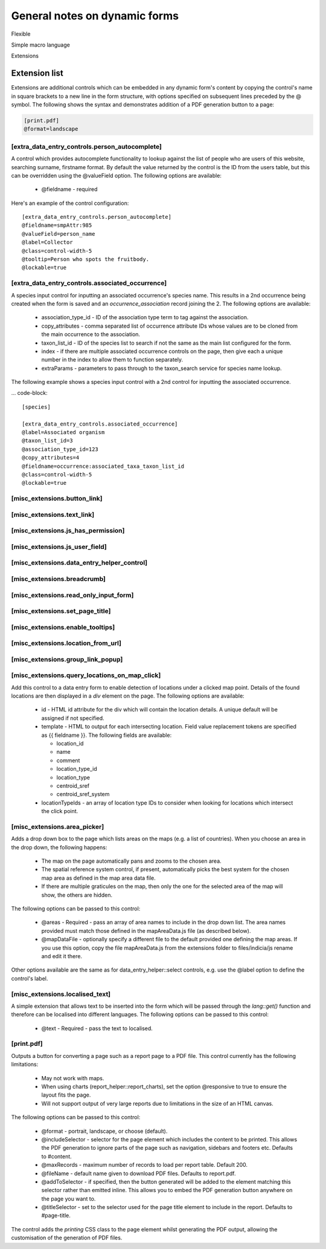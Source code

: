 General notes on dynamic forms
------------------------------

Flexible

Simple macro language

Extensions

Extension list
==============

Extensions are additional controls which can be embedded in any dynamic form's content
by copying the control's name in square brackets to a new line in the form structure,
with options specified on subsequent lines preceded by the @ symbol. The following shows
the syntax and demonstrates addition of a PDF generation button to a page:

.. code::

  [print.pdf]
  @format=landscape

[extra_data_entry_controls.person_autocomplete]
~~~~~~~~~~~~~~~~~~~~~~~~~~~~~~~~~~~~~~~~~~~~~~~

A control which provides autocomplete functionality to lookup against the list of people
who are users of this website, searching surname, firstname format. By default the value
returned by the control is the ID from the users table, but this can be overridden using
the @valueField option. The following options are available:

  * @fieldname - required

Here's an example of the control configuration::

  [extra_data_entry_controls.person_autocomplete]
  @fieldname=smpAttr:985
  @valueField=person_name
  @label=Collector
  @class=control-width-5
  @tooltip=Person who spots the fruitbody.
  @lockable=true

[extra_data_entry_controls.associated_occurrence]
~~~~~~~~~~~~~~~~~~~~~~~~~~~~~~~~~~~~~~~~~~~~~~~~~

A species input control for inputting an associated occurrence's species name. This
results in a 2nd occurrence being created when the form is saved and an
`occurrence_association` record joining the 2. The following options are available:

  * association_type_id - ID of the association type term to tag against the association.
  * copy_attributes - comma separated list of occurrence attribute IDs
    whose values are to be cloned from the main occurrence to the association.
  * taxon_list_id - ID of the species list to search if not the same as the main list
    configured for the form.
  * index - if there are multiple associated occurrence controls on the page, then give
    each a unique number in the index to allow them to function separately.
  * extraParams - parameters to pass through to the taxon_search service for species name
    lookup.

The following example shows a species input control with a 2nd control for inputting the
associated occurrence.

... code-block::

  [species]

  [extra_data_entry_controls.associated_occurrence]
  @label=Associated organism
  @taxon_list_id=3
  @association_type_id=123
  @copy_attributes=4
  @fieldname=occurrence:associated_taxa_taxon_list_id
  @class=control-width-5
  @lockable=true

[misc_extensions.button_link]
~~~~~~~~~~~~~~~~~~~~~~~~~~~~~

[misc_extensions.text_link]
~~~~~~~~~~~~~~~~~~~~~~~~~~~

[misc_extensions.js_has_permission]
~~~~~~~~~~~~~~~~~~~~~~~~~~~~~~~~~~~

[misc_extensions.js_user_field]
~~~~~~~~~~~~~~~~~~~~~~~~~~~~~~~

[misc_extensions.data_entry_helper_control]
~~~~~~~~~~~~~~~~~~~~~~~~~~~~~~~~~~~~~~~~~~~

[misc_extensions.breadcrumb]
~~~~~~~~~~~~~~~~~~~~~~~~~~~~

[misc_extensions.read_only_input_form]
~~~~~~~~~~~~~~~~~~~~~~~~~~~~~~~~~~~~~~

[misc_extensions.set_page_title]
~~~~~~~~~~~~~~~~~~~~~~~~~~~~~~~~

[misc_extensions.enable_tooltips]
~~~~~~~~~~~~~~~~~~~~~~~~~~~~~~~~~

[misc_extensions.location_from_url]
~~~~~~~~~~~~~~~~~~~~~~~~~~~~~~~~~~~

[misc_extensions.group_link_popup]
~~~~~~~~~~~~~~~~~~~~~~~~~~~~~~~~~~

[misc_extensions.query_locations_on_map_click]
~~~~~~~~~~~~~~~~~~~~~~~~~~~~~~~~~~~~~~~~~~~~~~

Add this control to a data entry form to enable detection of locations under a clicked map
point. Details of the found locations are then displayed in a `div` element on the page.
The following options are available:

  * id - HTML id attribute for the div which will contain the location details. A unique
    default will be assigned if not specified.
  * template - HTML to output for each intersecting location. Field value replacement
    tokens are specified as {{ fieldname }}. The following fields are available:

    * location_id
    * name
    * comment
    * location_type_id
    * location_type
    * centroid_sref
    * centroid_sref_system

  * locationTypeIds - an array of location type IDs to consider when looking for locations
    which intersect the click point.

[misc_extensions.area_picker]
~~~~~~~~~~~~~~~~~~~~~~~~~~~~~

Adds a drop down box to the page which lists areas on the maps (e.g. a list of countries).
When you choose an area in the drop down, the following happens:

  * The map on the page automatically pans and zooms to the chosen area.
  * The spatial reference system control, if present, automatically picks the best system
    for the chosen map area as defined in the map area data file.
  * If there are multiple graticules on the map, then only the one for the selected area
    of the map will show, the others are hidden.

The following options can be passed to this control:

  * @areas - Required - pass an array of area names to include in the drop down list. The
    area names provided must match those defined in the mapAreaData.js file (as described
    below).
  * @mapDataFile - optionally specify a different file to the default provided one
    defining the map areas. If you use this option, copy the file mapAreaData.js from the
    extensions folder to files/indicia/js rename and edit it there.

Other options available are the same as for data_entry_helper::select controls, e.g. use
the @label option to define the control's label.

[misc_extensions.localised_text]
~~~~~~~~~~~~~~~~~~~~~~~~~~~~~~~~

A simple extension that allows text to be inserted into the form which will be passed
through the `lang::get()` function and therefore can be localised into different languages.
The following options can be passed to this control:

  * @text - Required - pass the text to localised.

[print.pdf]
~~~~~~~~~~~

Outputs a button for converting a page such as a report page to a PDF file. This control
currently has the following limitations:

  * May not work with maps.
  * When using charts (report_helper::report_charts), set the option @responsive to true
    to ensure the layout fits the page.
  * Will not support output of very large reports due to limitations in the size of an
    HTML canvas.

The following options can be passed to this control:

  * @format - portrait, landscape, or choose (default).
  * @includeSelector - selector for the page element which includes the content to be
    printed. This allows the PDF generation to ignore parts of the page such as
    navigation, sidebars and footers etc. Defaults to #content.
  * @maxRecords - maximum number of records to load per report table. Default 200.
  * @fileName - default name given to download PDF files. Defaults to report.pdf.
  * @addToSelector - if specified, then the button generated will be added to the element
    matching this selector rather than emitted inline. This allows you to embed the PDF
    generation button anywhere on the page you want to.
  * @titleSelector - set to the selector used for the page title element to include in the
    report. Defaults to #page-title.

The control adds the `printing` CSS class to the page element whilst generating the PDF
output, allowing the customisation of the generation of PDF files.